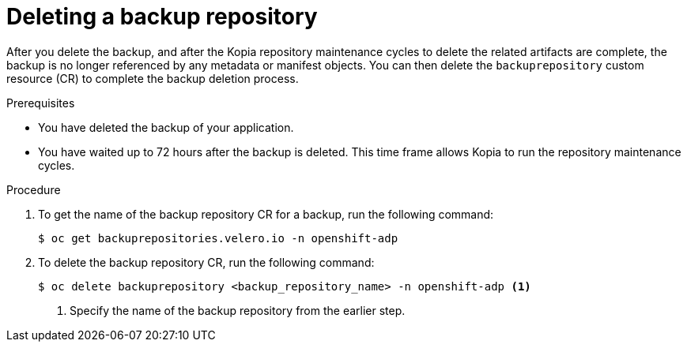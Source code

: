 // Module included in the following assemblies:
//
// * backup_and_restore/application_backup_and_restore/backing_up_and_restoring/oadp-deleting-backups-doc.adoc

:_mod-docs-content-type: PROCEDURE
[id="oadp-deleting-backup-repository_{context}"]
= Deleting a backup repository

After you delete the backup, and after the Kopia repository maintenance cycles to delete the related artifacts are complete, the backup is no longer referenced by any metadata or manifest objects. You can then delete the `backuprepository` custom resource (CR) to complete the backup deletion process.

.Prerequisites

* You have deleted the backup of your application.
* You have waited up to 72 hours after the backup is deleted. This time frame allows Kopia to run the repository maintenance cycles.

.Procedure

. To get the name of the backup repository CR for a backup, run the following command:
+
[source,terminal]
----
$ oc get backuprepositories.velero.io -n openshift-adp
----

. To delete the backup repository CR, run the following command:
+
[source,terminal]
----
$ oc delete backuprepository <backup_repository_name> -n openshift-adp <1>
----
<1> Specify the name of the backup repository from the earlier step.
